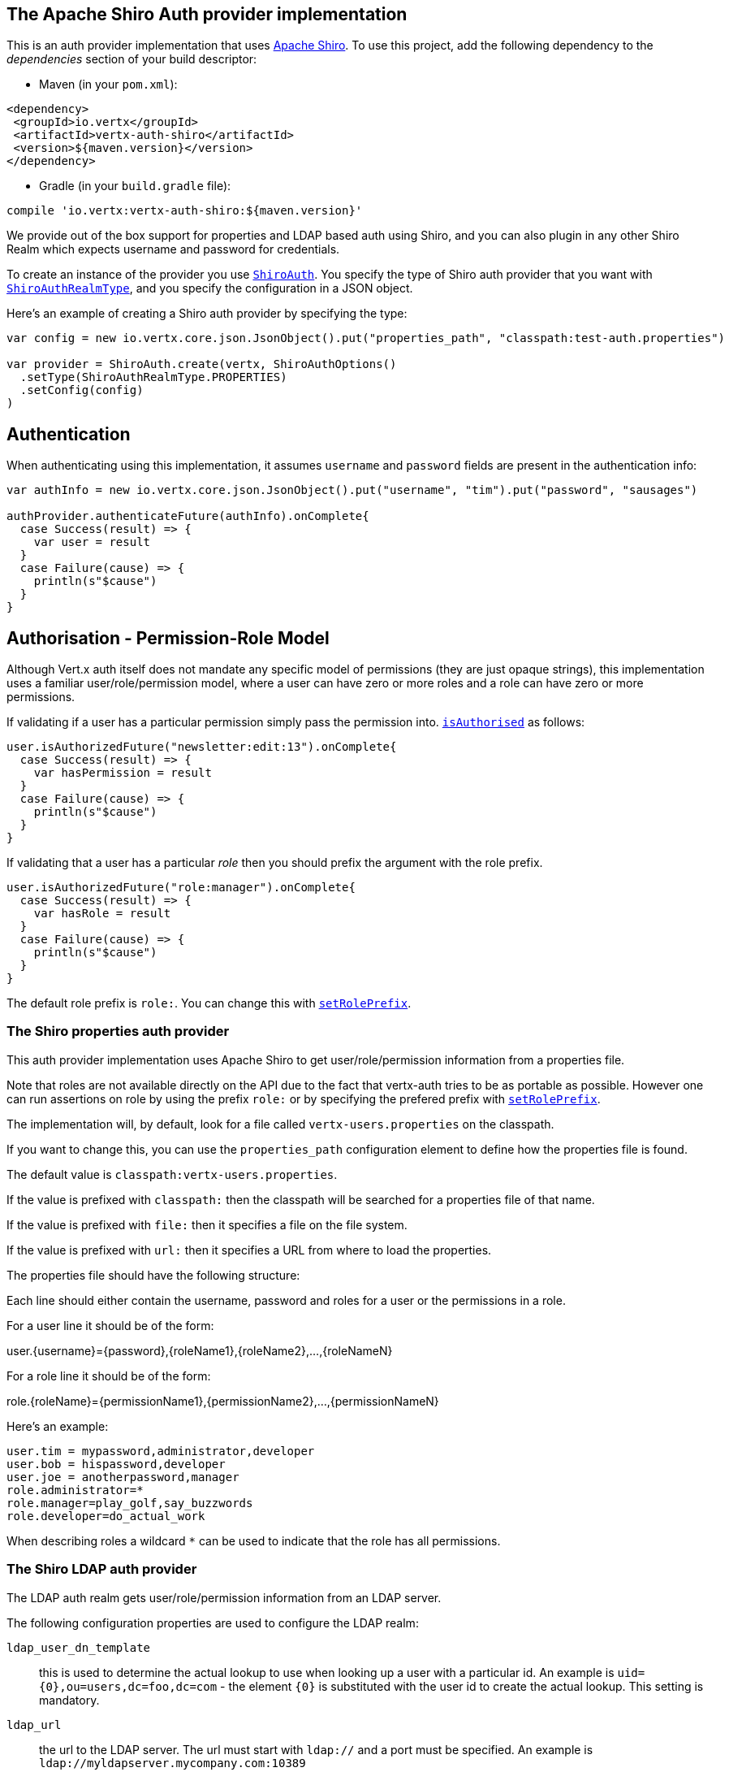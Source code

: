 == The Apache Shiro Auth provider implementation

This is an auth provider implementation that uses http://shiro.apache.org/[Apache Shiro].  To use this
project, add the following dependency to the _dependencies_ section of your build descriptor:

* Maven (in your `pom.xml`):

[source,xml,subs="+attributes"]
----
<dependency>
 <groupId>io.vertx</groupId>
 <artifactId>vertx-auth-shiro</artifactId>
 <version>${maven.version}</version>
</dependency>
----

* Gradle (in your `build.gradle` file):

[source,groovy,subs="+attributes"]
----
compile 'io.vertx:vertx-auth-shiro:${maven.version}'
----

We provide out of the box support for properties and LDAP based auth using Shiro, and you can also plugin in any
other Shiro Realm which expects username and password for credentials.

To create an instance of the provider you use `link:../../scaladocs/io/vertx/scala/ext/auth/shiro/ShiroAuth.html[ShiroAuth]`. You specify the type of
Shiro auth provider that you want with `link:../enums.html#ShiroAuthRealmType[ShiroAuthRealmType]`, and you specify the
configuration in a JSON object.

Here's an example of creating a Shiro auth provider by specifying the type:

[source,java]
----

var config = new io.vertx.core.json.JsonObject().put("properties_path", "classpath:test-auth.properties")

var provider = ShiroAuth.create(vertx, ShiroAuthOptions()
  .setType(ShiroAuthRealmType.PROPERTIES)
  .setConfig(config)
)


----

== Authentication

When authenticating using this implementation, it assumes `username` and `password` fields are present in the
authentication info:

[source,java]
----

var authInfo = new io.vertx.core.json.JsonObject().put("username", "tim").put("password", "sausages")

authProvider.authenticateFuture(authInfo).onComplete{
  case Success(result) => {
    var user = result
  }
  case Failure(cause) => {
    println(s"$cause")
  }
}

----

== Authorisation - Permission-Role Model

Although Vert.x auth itself does not mandate any specific model of permissions (they are just opaque strings), this
implementation uses a familiar user/role/permission model, where a user can have zero or more roles and a role
can have zero or more permissions.

If validating if a user has a particular permission simply pass the permission into.
`link:../../scaladocs/io/vertx/scala/ext/auth/User.html#isAuthorised(java.lang.String)[isAuthorised]` as follows:

[source,java]
----

user.isAuthorizedFuture("newsletter:edit:13").onComplete{
  case Success(result) => {
    var hasPermission = result
  }
  case Failure(cause) => {
    println(s"$cause")
  }
}


----
If validating that a user has a particular _role_ then you should prefix the argument with the role prefix.

[source,java]
----

user.isAuthorizedFuture("role:manager").onComplete{
  case Success(result) => {
    var hasRole = result
  }
  case Failure(cause) => {
    println(s"$cause")
  }
}


----

The default role prefix is `role:`. You can change this with `link:../../scaladocs/io/vertx/scala/ext/auth/shiro/ShiroAuth.html#setRolePrefix()[setRolePrefix]`.

=== The Shiro properties auth provider

This auth provider implementation uses Apache Shiro to get user/role/permission information from a properties file.

Note that roles are not available directly on the API due to the fact that vertx-auth tries to be as portable as
possible. However one can run assertions on role by using the prefix `role:` or by specifying the prefered prefix
with `link:../../scaladocs/io/vertx/scala/ext/auth/shiro/ShiroAuth.html#setRolePrefix()[setRolePrefix]`.

The implementation will, by default, look for a file called `vertx-users.properties` on the classpath.

If you want to change this, you can use the `properties_path` configuration element to define how the properties
file is found.

The default value is `classpath:vertx-users.properties`.

If the value is prefixed with `classpath:` then the classpath will be searched for a properties file of that name.

If the value is prefixed with `file:` then it specifies a file on the file system.

If the value is prefixed with `url:` then it specifies a URL from where to load the properties.

The properties file should have the following structure:

Each line should either contain the username, password and roles for a user or the permissions in a role.

For a user line it should be of the form:

user.{username}={password},{roleName1},{roleName2},...,{roleNameN}

For a role line it should be of the form:

role.{roleName}={permissionName1},{permissionName2},...,{permissionNameN}

Here's an example:
----
user.tim = mypassword,administrator,developer
user.bob = hispassword,developer
user.joe = anotherpassword,manager
role.administrator=*
role.manager=play_golf,say_buzzwords
role.developer=do_actual_work
----

When describing roles a wildcard `*` can be used to indicate that the role has all permissions.

=== The Shiro LDAP auth provider

The LDAP auth realm gets user/role/permission information from an LDAP server.

The following configuration properties are used to configure the LDAP realm:

`ldap_user_dn_template`:: this is used to determine the actual lookup to use when looking up a user with a particular
id. An example is `uid={0},ou=users,dc=foo,dc=com` - the element `{0}` is substituted with the user id to create the
actual lookup. This setting is mandatory.
`ldap_url`:: the url to the LDAP server. The url must start with `ldap://` and a port must be specified.
An example is `ldap://myldapserver.mycompany.com:10389`
`ldap_authentication_mechanism`:: Sets the type of LDAP authentication mechanism to use when connecting to the LDAP server.
`ldap_context_factory_class_name`:: The name of the ContextFactory class to use. This defaults to the SUN LDAP JNDI implementation
but can be overridden to use custom LDAP factories.
`ldap_pooling_enabled`:: Sets whether or not connection pooling should be used when possible and appropriate.
`ldap_referral`:: Sets the LDAP referral behavior when creating a connection.  Defaults to `follow`.  See the Sun/Oracle LDAP
referral documentation for more: http://java.sun.com/products/jndi/tutorial/ldap/referral/jndi.html
`ldap_system_username`:: Sets the system username that will be used when creating an LDAP connection used for authorization
queries. The user must have the ability to query for authorization data for any application user.
Note that setting this property is not required if the calling LDAP Realm does not perform authorization checks.
`ldap_system_password`:: Sets the password of the  that will be used when
creating an LDAP connection used for authorization queries.
Note that setting this property is not required if the calling LDAP Realm does not perform authorization checks.

For more information, refer to the documentation of org.apache.shiro.realm.ldap.JndiLdapContextFactory.

=== Using another Shiro Realm

It's also possible to create an auth provider instance using a pre-created Apache Shiro Realm object.

This is done as follows:

[source,java]
----

var provider = ShiroAuth.create(vertx, realm)


----

The implementation currently assumes that user/password based authentication is used.